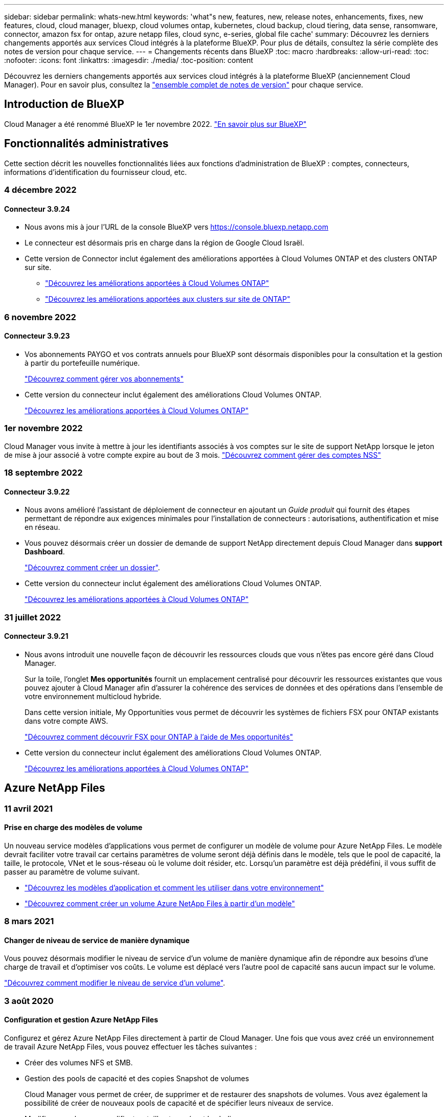 ---
sidebar: sidebar 
permalink: whats-new.html 
keywords: 'what"s new, features, new, release notes, enhancements, fixes, new features, cloud, cloud manager, bluexp, cloud volumes ontap, kubernetes, cloud backup, cloud tiering, data sense, ransomware, connector, amazon fsx for ontap, azure netapp files, cloud sync, e-series, global file cache' 
summary: Découvrez les derniers changements apportés aux services Cloud intégrés à la plateforme BlueXP. Pour plus de détails, consultez la série complète des notes de version pour chaque service. 
---
= Changements récents dans BlueXP
:toc: macro
:hardbreaks:
:allow-uri-read: 
:toc: 
:nofooter: 
:icons: font
:linkattrs: 
:imagesdir: ./media/
:toc-position: content


[role="lead"]
Découvrez les derniers changements apportés aux services cloud intégrés à la plateforme BlueXP (anciennement Cloud Manager). Pour en savoir plus, consultez la link:release-notes-index.html["ensemble complet de notes de version"] pour chaque service.



== Introduction de BlueXP

Cloud Manager a été renommé BlueXP le 1er novembre 2022. https://docs.netapp.com/us-en/cloud-manager-family/concept-overview.html["En savoir plus sur BlueXP"^]



== Fonctionnalités administratives

Cette section décrit les nouvelles fonctionnalités liées aux fonctions d'administration de BlueXP : comptes, connecteurs, informations d'identification du fournisseur cloud, etc.



=== 4 décembre 2022



==== Connecteur 3.9.24

* Nous avons mis à jour l'URL de la console BlueXP vers https://console.bluexp.netapp.com[]
* Le connecteur est désormais pris en charge dans la région de Google Cloud Israël.
* Cette version de Connector inclut également des améliorations apportées à Cloud Volumes ONTAP et des clusters ONTAP sur site.
+
** https://docs.netapp.com/us-en/cloud-manager-cloud-volumes-ontap/whats-new.html#4-december-2022["Découvrez les améliorations apportées à Cloud Volumes ONTAP"^]
** https://docs.netapp.com/us-en/cloud-manager-ontap-onprem/whats-new.html#4-december-2022["Découvrez les améliorations apportées aux clusters sur site de ONTAP"^]






=== 6 novembre 2022



==== Connecteur 3.9.23

* Vos abonnements PAYGO et vos contrats annuels pour BlueXP sont désormais disponibles pour la consultation et la gestion à partir du portefeuille numérique.
+
https://docs.netapp.com/us-en/cloud-manager-setup-admin/task-manage-subscriptions.html["Découvrez comment gérer vos abonnements"^]

* Cette version du connecteur inclut également des améliorations Cloud Volumes ONTAP.
+
https://docs.netapp.com/us-en/cloud-manager-cloud-volumes-ontap/whats-new.html#6-november-2022["Découvrez les améliorations apportées à Cloud Volumes ONTAP"^]





=== 1er novembre 2022

Cloud Manager vous invite à mettre à jour les identifiants associés à vos comptes sur le site de support NetApp lorsque le jeton de mise à jour associé à votre compte expire au bout de 3 mois. https://docs.netapp.com/us-en/cloud-manager-setup-admin/task-adding-nss-accounts.html#update-nss-credentials["Découvrez comment gérer des comptes NSS"^]



=== 18 septembre 2022



==== Connecteur 3.9.22

* Nous avons amélioré l'assistant de déploiement de connecteur en ajoutant un _Guide produit_ qui fournit des étapes permettant de répondre aux exigences minimales pour l'installation de connecteurs : autorisations, authentification et mise en réseau.
* Vous pouvez désormais créer un dossier de demande de support NetApp directement depuis Cloud Manager dans *support Dashboard*.
+
https://docs.netapp.com/us-en/cloud-manager-cloud-volumes-ontap/task-get-help.html#netapp-support["Découvrez comment créer un dossier"].

* Cette version du connecteur inclut également des améliorations Cloud Volumes ONTAP.
+
https://docs.netapp.com/us-en/cloud-manager-cloud-volumes-ontap/whats-new.html#18-september-2022["Découvrez les améliorations apportées à Cloud Volumes ONTAP"^]





=== 31 juillet 2022



==== Connecteur 3.9.21

* Nous avons introduit une nouvelle façon de découvrir les ressources clouds que vous n'êtes pas encore géré dans Cloud Manager.
+
Sur la toile, l'onglet *Mes opportunités* fournit un emplacement centralisé pour découvrir les ressources existantes que vous pouvez ajouter à Cloud Manager afin d'assurer la cohérence des services de données et des opérations dans l'ensemble de votre environnement multicloud hybride.

+
Dans cette version initiale, My Opportunities vous permet de découvrir les systèmes de fichiers FSX pour ONTAP existants dans votre compte AWS.

+
https://docs.netapp.com/us-en/cloud-manager-fsx-ontap/use/task-creating-fsx-working-environment.html#discover-using-my-opportunities["Découvrez comment découvrir FSX pour ONTAP à l'aide de Mes opportunités"^]

* Cette version du connecteur inclut également des améliorations Cloud Volumes ONTAP.
+
https://docs.netapp.com/us-en/cloud-manager-cloud-volumes-ontap/whats-new.html#31-july-2022["Découvrez les améliorations apportées à Cloud Volumes ONTAP"^]





== Azure NetApp Files



=== 11 avril 2021



==== Prise en charge des modèles de volume

Un nouveau service modèles d'applications vous permet de configurer un modèle de volume pour Azure NetApp Files. Le modèle devrait faciliter votre travail car certains paramètres de volume seront déjà définis dans le modèle, tels que le pool de capacité, la taille, le protocole, VNet et le sous-réseau où le volume doit résider, etc. Lorsqu'un paramètre est déjà prédéfini, il vous suffit de passer au paramètre de volume suivant.

* https://docs.netapp.com/us-en/cloud-manager-app-template/concept-resource-templates.html["Découvrez les modèles d'application et comment les utiliser dans votre environnement"^]
* https://docs.netapp.com/us-en/cloud-manager-azure-netapp-files/task-create-volumes.html["Découvrez comment créer un volume Azure NetApp Files à partir d'un modèle"]




=== 8 mars 2021



==== Changer de niveau de service de manière dynamique

Vous pouvez désormais modifier le niveau de service d'un volume de manière dynamique afin de répondre aux besoins d'une charge de travail et d'optimiser vos coûts. Le volume est déplacé vers l'autre pool de capacité sans aucun impact sur le volume.

https://docs.netapp.com/us-en/cloud-manager-azure-netapp-files/task-manage-volumes.html#change-the-volumes-service-level["Découvrez comment modifier le niveau de service d'un volume"].



=== 3 août 2020



==== Configuration et gestion Azure NetApp Files

Configurez et gérez Azure NetApp Files directement à partir de Cloud Manager. Une fois que vous avez créé un environnement de travail Azure NetApp Files, vous pouvez effectuer les tâches suivantes :

* Créer des volumes NFS et SMB.
* Gestion des pools de capacité et des copies Snapshot de volumes
+
Cloud Manager vous permet de créer, de supprimer et de restaurer des snapshots de volumes. Vous avez également la possibilité de créer de nouveaux pools de capacité et de spécifier leurs niveaux de service.

* Modifiez un volume en modifiant sa taille et en gérant les balises.


La possibilité de créer et de gérer Azure NetApp Files directement à partir de Cloud Manager remplace la fonctionnalité précédente de migration de données.



== Amazon FSX pour ONTAP



=== 18 septembre 2022

C'est possible maintenant link:https://docs.netapp.com/us-en/cloud-manager-fsx-ontap/use/task-manage-working-environment.html#change-storage-capacity-and-IOPS["Modifiez la capacité de stockage et les IOPS"] À tout moment après avoir créé l'environnement de travail FSX pour ONTAP.



=== 31 juillet 2022

* Si vous avez fourni vos identifiants AWS à Cloud Manager, la nouvelle fonctionnalité *Mes opportunités* peut détecter et suggérer FSX pour les systèmes de fichiers ONTAP à ajouter et à gérer via Cloud Manager. Vous pouvez également consulter les services de données disponibles via l'onglet *Mes opportunités*.
+
link:https://docs.netapp.com/us-en/cloud-manager-fsx-ontap/use/task-creating-fsx-working-environment.html#discover-an-existing-fsx-for-ontap-file-system["Découvrez FSX pour ONTAP à l'aide de Mes opportunités"]

* C'est possible maintenant link:https://docs.netapp.com/us-en/cloud-manager-fsx-ontap/use/task-manage-working-environment.html#change-throughput-capacity["modification de la capacité de débit"] À tout moment après avoir créé l'environnement de travail FSX pour ONTAP.
* C'est possible maintenant link:https://docs.netapp.com/us-en/cloud-manager-fsx-ontap/use/task-manage-fsx-volumes.html#replicate-and-sync-data["réplication et synchronisation des données"] Vers les systèmes sur site et autres systèmes FSX pour ONTAP utilisant FSX pour ONTAP comme source.
* C'est possible maintenant link:https://docs.netapp.com/us-en/cloud-manager-fsx-ontap/use/task-add-fsx-volumes.html#creating-volumes["Créer des volumes iSCSI dans FSX pour ONTAP à l'aide de Cloud Manager"].




=== 3 juillet 2022

* Vous pouvez désormais sélectionner un modèle de déploiement HA à une ou plusieurs zones de disponibilité.
+
link:https://docs.netapp.com/us-en/cloud-manager-fsx-ontap/use/task-creating-fsx-working-environment.html#create-an-amazon-fsx-for-ontap-working-environment["Créer un environnement de travail FSX pour ONTAP"]

* L'authentification de compte AWS GovCloud est désormais prise en charge dans Cloud Manager.
+
link:https://docs.netapp.com/us-en/cloud-manager-fsx-ontap/requirements/task-setting-up-permissions-fsx.html#set-up-the-iam-role["Configurer le rôle IAM"]





== Modèle d'application



=== 3 mars 2022



==== Vous pouvez désormais créer un modèle pour trouver des environnements de travail spécifiques

À l'aide de l'action « Rechercher les ressources existantes », vous pouvez identifier l'environnement de travail, puis utiliser d'autres actions de modèle, telles que la création d'un volume, pour effectuer facilement des actions sur les environnements de travail existants. https://docs.netapp.com/us-en/cloud-manager-app-template/task-define-templates.html#examples-of-finding-existing-resources-and-enabling-services-using-templates["Cliquez ici pour plus d'informations"].



==== Possibilité de créer un environnement de travail Cloud Volumes ONTAP HA dans AWS

La création d'un environnement de travail Cloud Volumes ONTAP dans AWS a été étendue pour inclure la création d'un système haute disponibilité en plus d'un système à un seul nœud. https://docs.netapp.com/us-en/cloud-manager-app-template/task-define-templates.html#create-a-template-for-a-cloud-volumes-ontap-working-environment["Découvrez comment créer un modèle pour un environnement de travail Cloud Volumes ONTAP"].



=== 9 février 2022



==== Vous pouvez à présent créer un modèle pour rechercher des volumes spécifiques existants, puis activer Cloud Backup

En utilisant la nouvelle action « trouver une ressource », vous pouvez identifier tous les volumes sur lesquels vous souhaitez activer Cloud Backup, puis exécuter l'action Cloud Backup pour activer la sauvegarde sur ces volumes.

Prise en charge actuelle pour les volumes sur les systèmes Cloud Volumes ONTAP et ONTAP sur site https://docs.netapp.com/us-en/cloud-manager-app-template/task-define-templates.html#find-existing-volumes-and-activate-cloud-backup["Cliquez ici pour plus d'informations"].



=== 31 octobre 2021



==== Vous pouvez désormais marquer vos relations de synchronisation afin de pouvoir les regrouper ou les catégoriser pour en faciliter l'accès

https://docs.netapp.com/us-en/cloud-manager-app-template/concept-tagging.html["En savoir plus sur le balisage des ressources"].



== La sauvegarde dans le cloud



=== 2 novembre 2022



==== Possibilité d'exporter d'anciennes copies Snapshot dans vos fichiers de sauvegarde de base

Si des copies Snapshot locales des volumes de votre environnement de travail correspondent aux étiquettes de votre planning de sauvegarde (par exemple, quotidienne, hebdomadaire, etc.), vous pouvez exporter ces snapshots historiques vers le stockage objet sous forme de fichiers de sauvegarde. Cela vous permet d'initialiser vos sauvegardes dans le cloud en déplaçant d'anciennes copies Snapshot vers la copie de sauvegarde de base.

Cette option est disponible lors de l'activation de Cloud Backup pour vos environnements de travail. Vous pouvez également modifier ce paramètre ultérieurement dans https://docs.netapp.com/us-en/cloud-manager-backup-restore/task-manage-backup-settings-ontap.html["Page Paramètres avancés"].



==== Cloud Backup peut désormais être utilisé pour l'archivage des volumes dont vous n'avez plus besoin sur le système source

Vous pouvez maintenant supprimer la relation de sauvegarde d'un volume. Vous disposez ainsi d'un mécanisme d'archivage pour arrêter la création de nouveaux fichiers de sauvegarde et supprimer le volume source, mais conserver tous les fichiers de sauvegarde existants. Cela vous permet de restaurer ultérieurement le volume à partir du fichier de sauvegarde, si nécessaire, tout en libérant de l'espace du système de stockage source. https://docs.netapp.com/us-en/cloud-manager-backup-restore/task-manage-backups-ontap.html#deleting-volume-backup-relationships["Découvrez comment"].



==== Le service de support a été ajouté pour recevoir les alertes Cloud Backup par e-mail et dans le centre de notification

Cloud Backup a été intégré au service BlueXP notification. Vous pouvez afficher les notifications Cloud Backup en cliquant sur la cloche de notification dans la barre de menus BlueXP. Vous pouvez également configurer BlueXP pour qu'il envoie des notifications par e-mail en tant qu'alertes de sorte que vous puissiez être informé de l'activité système importante, même lorsque vous n'êtes pas connecté au système. Cet e-mail peut être envoyé aux destinataires qui doivent connaître les activités de sauvegarde et de restauration. https://docs.netapp.com/us-en/cloud-manager-backup-restore/task-monitor-backup-jobs.html#use-the-job-monitor-to-view-backup-and-restore-job-status["Découvrez comment"].



==== La nouvelle page Paramètres avancés vous permet de modifier les paramètres de sauvegarde au niveau du cluster

Cette nouvelle page vous permet de modifier de nombreux paramètres de sauvegarde au niveau du cluster que vous avez définis lors de l'activation de Cloud Backup pour chaque système ONTAP. Vous pouvez également modifier certains paramètres appliqués comme paramètres de sauvegarde par défaut. L'ensemble des paramètres de sauvegarde que vous pouvez modifier comprend :

* Les clés de stockage qui donnent à votre système ONTAP l'autorisation d'accéder au stockage objet
* Bande passante réseau allouée pour télécharger les sauvegardes dans le stockage objet
* Paramètre de sauvegarde automatique (et règle) pour les volumes futurs
* Classe de stockage d'archivage (AWS uniquement)
* Indique si des copies Snapshot historiques sont incluses dans les fichiers de sauvegarde de base initiaux
* Si les snapshots « annuels » sont supprimés du système source
* L'IPspace ONTAP connecté au stockage objet (en cas de sélection incorrecte lors de l'activation)


https://docs.netapp.com/us-en/cloud-manager-backup-restore/task-manage-backup-settings-ontap.html["En savoir plus sur la gestion des paramètres de sauvegarde au niveau du cluster"].



==== Vous pouvez désormais restaurer des fichiers de sauvegarde à l'aide de la fonction de recherche et de restauration lors de l'utilisation d'un connecteur sur site

Dans la version précédente, la prise en charge a été ajoutée pour créer des fichiers de sauvegarde dans le cloud public lorsque le connecteur est déployé sur site. Dans cette version, le service de support a continué d'être utilisé pour restaurer des sauvegardes à partir d'Amazon S3 ou d'Azure Blob lorsque le connecteur est déployé sur site. La fonction de recherche et restauration prend également en charge la restauration des sauvegardes depuis les systèmes StorageGRID vers les systèmes ONTAP sur site.

À l'heure actuelle, le connecteur doit être déployé dans Google Cloud Platform lorsque vous utilisez les fonctions de recherche et de restauration pour restaurer des sauvegardes à partir de Google Cloud Storage.



==== La page surveillance des travaux a été mise à jour

Les mises à jour suivantes ont été effectuées sur le https://docs.netapp.com/us-en/cloud-manager-backup-restore/task-monitor-backup-jobs.html["Surveillance des travaux"]:

* Une colonne pour « charge de travail » est disponible. Vous pouvez donc filtrer la page pour afficher les travaux des services de sauvegarde suivants : volumes, applications, machines virtuelles et Kubernetes.
* Vous pouvez ajouter de nouvelles colonnes pour « Nom d'utilisateur » et « Type de travail » si vous souhaitez afficher ces détails pour une tâche de sauvegarde spécifique.
* La page Détails du travail affiche tous les sous-travaux en cours d'exécution pour terminer le travail principal.
* La page est automatiquement réactualisée toutes les 15 minutes pour que vous puissiez toujours voir les derniers résultats d'état des travaux. Et vous pouvez cliquer sur le bouton *Actualiser* pour mettre la page à jour immédiatement.




==== Améliorations de la sauvegarde entre plusieurs comptes AWS

Si vous souhaitez utiliser un autre compte AWS pour vos sauvegardes Cloud Volumes ONTAP que celui que vous utilisez pour les volumes source, vous devez ajouter les identifiants de compte AWS de destination dans BlueXP. Vous devez également ajouter les autorisations « s3:PutBuckePolicy » et « s3:PutketOwnershipControls » au rôle qui fournit BlueXP avec les autorisations. Auparavant, il fallait configurer de nombreux paramètres sur la console AWS. Plus besoin de le faire.



=== 28 septembre 2022



==== Améliorations de Cloud Backup pour les applications

* Prise en charge de Google Cloud Platform (GCP) et de StorageGRID pour sauvegarder des copies Snapshot cohérentes au niveau des applications
* Création de règles personnalisées
* Prend en charge le stockage d'archivage
* Sauvegarde des applications SAP HANA
* Sauvegardez les applications Oracle et SQL qui se trouvent sur l'environnement VMware
* Sauvegarder les applications à partir d'un système de stockage secondaire sur site
* Désactiver les sauvegardes
* Annuler l'enregistrement du serveur SnapCenter




==== Améliorations de Cloud Backup pour les machines virtuelles

* Prend en charge StorageGRID pour sauvegarder un ou plusieurs datastores
* Création de règles personnalisées




=== 19 septembre 2022



==== Vous pouvez configurer le verrouillage des données et les attaques par ransomware pour les fichiers de sauvegarde dans les systèmes StorageGRID

La dernière version a introduit _DataLock et ransomware protection_ pour les sauvegardes stockées dans des compartiments Amazon S3. Cette version étend la prise en charge des fichiers de sauvegarde stockés dans les systèmes StorageGRID. Si votre cluster utilise ONTAP 9.11.1 ou version ultérieure et que votre système StorageGRID exécute la version 11.6.0.3 ou ultérieure, cette nouvelle option de règles de sauvegarde est disponible. https://docs.netapp.com/us-en/cloud-manager-backup-restore/concept-cloud-backup-policies.html#datalock-and-ransomware-protection["Découvrez comment protéger vos sauvegardes avec DataLock et des attaques par ransomware"^].

Notez que vous devrez exécuter un connecteur avec la version 3.9.22 ou une version ultérieure du logiciel. Le connecteur doit être installé dans vos locaux et peut être installé sur un site avec ou sans accès à Internet.



==== La restauration au niveau des dossiers est désormais disponible à partir de vos fichiers de sauvegarde

Vous pouvez maintenant restaurer un dossier à partir d'un fichier de sauvegarde si vous avez besoin d'accéder à tous les fichiers de ce dossier (répertoire ou partage). La restauration d'un dossier est bien plus efficace que la restauration d'un volume entier. Cette fonctionnalité est disponible pour les opérations de restauration à l'aide de la méthode Parcourir et restaurer et de la méthode Rechercher et restaurer lors de l'utilisation de ONTAP 9.11.1 ou version ultérieure. Pour le moment, vous ne pouvez sélectionner et restaurer qu'un seul dossier, et seuls les fichiers de ce dossier sont restaurés - aucun sous-dossier, ni fichier dans des sous-dossiers, n'est restauré.



==== La restauration au niveau des fichiers est désormais disponible à partir des sauvegardes qui ont été transférées vers le stockage d'archivage

Auparavant, il était possible de restaurer uniquement les volumes à partir des fichiers de sauvegarde déplacés vers un stockage d'archivage (AWS et Azure uniquement). Vous pouvez désormais restaurer des fichiers individuels à partir de ces fichiers de sauvegarde archivés. Cette fonctionnalité est disponible pour les opérations de restauration à l'aide de la méthode Parcourir et restaurer et de la méthode Rechercher et restaurer lors de l'utilisation de ONTAP 9.11.1 ou version ultérieure.



==== La restauration au niveau des fichiers offre désormais la possibilité d'écraser le fichier source d'origine

Par le passé, un fichier restauré sur le volume d'origine a toujours été restauré en tant que nouveau fichier avec le préfixe « Restore_<nom_fichier> ». Vous pouvez maintenant choisir d'écraser le fichier source d'origine lors de la restauration du fichier à l'emplacement d'origine du volume. Cette fonctionnalité est disponible pour les opérations de restauration à l'aide de la méthode Browse & Restore et de la méthode Search & Restore.



==== Effectuez un glisser-déposer pour activer la sauvegarde dans le cloud sur les systèmes StorageGRID

Si le https://docs.netapp.com/us-en/cloud-manager-storagegrid/task-discover-storagegrid.html["StorageGRID"^] Destination de vos sauvegardes existe en tant qu'environnement de travail sur la toile. Vous pouvez faire glisser votre environnement de travail ONTAP sur site vers la destination pour lancer l'assistant de configuration de Cloud Backup.



=== 18 août 2022



==== Des fonctionnalités de prise en charge ont été ajoutées pour protéger les données d'applications cloud natives

Cloud Backup pour applications est un service SaaS qui fournit des fonctionnalités de protection des données pour les applications exécutées sur NetApp Cloud Storage. Cloud Backup pour les applications activées dans BlueXP offre des sauvegardes et des restaurations efficaces et cohérentes avec les applications, basées sur des règles, de bases de données Oracle résidant sur Amazon FSX pour NetApp ONTAP.https://docs.netapp.com/us-en/cloud-manager-backup-restore/concept-protect-cloud-app-data-to-cloud.html["En savoir plus >>"^].



==== La fonction de recherche et de restauration est désormais prise en charge avec les fichiers de sauvegarde dans Azure Blob

La méthode de recherche et de restauration des volumes et des fichiers est désormais disponible pour les utilisateurs qui stockent leurs fichiers de sauvegarde dans le stockage Azure Blob. https://docs.netapp.com/us-en/cloud-manager-backup-restore/task-restore-backups-ontap.html#prerequisites-2["Découvrez comment restaurer vos volumes et fichiers à l'aide de Search  Restore"^].

Notez que des autorisations supplémentaires sont nécessaires dans le rôle connecteur pour utiliser cette fonctionnalité. Un connecteur déployé avec la version 3.9.21 du logiciel (août 2022) inclut ces autorisations. Vous devrez ajouter manuellement les autorisations si vous avez déployé le connecteur à l'aide d'une version antérieure. https://docs.netapp.com/us-en/cloud-manager-backup-restore/task-backup-onprem-to-azure.html#verify-or-add-permissions-to-the-connector["Voir comment ajouter ces autorisations, si nécessaire"^].



==== Nous avons ajouté la possibilité de protéger vos fichiers de sauvegarde contre les suppressions et les attaques par ransomware

Cloud Backup dispose désormais de la prise en charge du verrouillage des objets pour les sauvegardes sécurisées par ransomware. Si votre cluster utilise ONTAP 9.11.1 ou version ultérieure et que votre destination de sauvegarde est Amazon S3, une nouvelle option de stratégie de sauvegarde appelée _DataLock et protection contre les attaques par ransomware_ est maintenant disponible. DataLock protège vos fichiers de sauvegarde contre la modification ou la suppression, et la protection contre les ransomwares analyse vos fichiers de sauvegarde pour rechercher des signes d'attaque par ransomware sur vos fichiers de sauvegarde. https://docs.netapp.com/us-en/cloud-manager-backup-restore/concept-cloud-backup-policies.html#datalock-and-ransomware-protection["Découvrez comment protéger vos sauvegardes avec DataLock et des attaques par ransomware"^].

Notez que des autorisations supplémentaires sont nécessaires dans le rôle connecteur pour utiliser cette fonctionnalité. Un connecteur déployé à l'aide du logiciel version 3.9.21 inclut ces autorisations. Vous devrez ajouter manuellement les autorisations si vous avez déployé le connecteur à l'aide d'une version antérieure. https://docs.netapp.com/us-en/cloud-manager-backup-restore/task-backup-onprem-to-aws.html#set-up-s3-permissions["Voir comment ajouter ces autorisations, si nécessaire"^].



==== Cloud Backup prend désormais en charge les règles créées à l'aide d'étiquettes SnapMirror personnalisées

Auparavant, Cloud Backup prenait uniquement en charge les étiquettes SnapMirror prédéfinies : toutes les heures, tous les jours, toutes les semaines, toutes les heures et tous les ans. Désormais, Cloud Backup peut détecter les règles SnapMirror qui comportent des étiquettes SnapMirror personnalisées que vous avez créées à l'aide de System Manager ou de l'interface de ligne de commande. Ces nouvelles étiquettes sont accessibles dans l'interface utilisateur de Cloud Backup, ce qui vous permet de sauvegarder des volumes avec le label SnapMirror de votre choix dans le cloud.



==== Autres améliorations de la politique de sauvegarde pour les systèmes ONTAP

Certaines pages de stratégie de sauvegarde ont été redessinées afin de faciliter l'affichage de toutes les règles de sauvegarde disponibles pour les volumes de chaque cluster ONTAP. Vous pouvez ainsi consulter les détails des règles disponibles de façon à appliquer les meilleures règles à vos volumes.



==== Effectuez un glisser-déposer pour activer Cloud Backup sur Azure Blob et Google Cloud Storage

Si le https://docs.netapp.com/us-en/cloud-manager-setup-admin/task-viewing-azure-blob.html["Blob d'Azure"^] ou https://docs.netapp.com/us-en/cloud-manager-setup-admin/task-viewing-gcp-storage.html["Google Cloud Storage"^] La destination de vos sauvegardes existe en tant qu'environnement de travail sur la toile. Vous pouvez faire glisser votre environnement de travail ONTAP ou Cloud Volumes ONTAP sur site (installé dans Azure ou GCP) vers la destination pour lancer l'assistant de configuration de la sauvegarde.

Cette fonctionnalité existe déjà pour les compartiments Amazon S3.



== Sens des données cloud



=== 13 novembre 2022 (version 1.17)



==== Prise en charge de la numérisation des comptes SharePoint sur site

Il est désormais possible d'analyser les comptes SharePoint Online et les comptes SharePoint sur site (SharePoint Server). Si vous devez installer SharePoint sur vos propres serveurs ou sur des sites sans accès à Internet, vous pouvez maintenant avoir Data Sense scan les fichiers utilisateur dans ces comptes. https://docs.netapp.com/us-en/cloud-manager-data-sense/task-scanning-sharepoint.html#adding-a-sharepoint-on-premise-account["En savoir plus >>"^].



==== Possibilité de réanalyser plusieurs répertoires (dossiers ou partages)

Vous pouvez désormais analyser plusieurs répertoires (dossiers ou partages) immédiatement afin que les modifications soient répercutées dans le système. Cela vous permet de hiérarchiser la réanalyse de certaines données avant d'autres données. https://docs.netapp.com/us-en/cloud-manager-data-sense/task-managing-repo-scanning.html#rescanning-data-for-an-existing-repository["Voir la procédure de nouvelle analyse d'un répertoire"^].



==== Possibilité d'ajouter des nœuds de numérisation supplémentaires sur site pour analyser des sources de données spécifiques

Si vous avez installé Data SENSE sur site et que vous avez besoin d'une puissance de traitement plus élevée pour analyser certaines sources de données, vous pouvez ajouter d'autres nœuds de « scanner » et les affecter pour analyser ces sources de données. Vous pouvez ajouter les nœuds du scanner immédiatement après avoir installé le nœud du gestionnaire, ou vous pouvez ajouter un nœud du scanner ultérieurement.

Si nécessaire, les nœuds du scanner peuvent être installés sur des systèmes hôtes qui sont physiquement plus proches des sources de données que vous scannez. Plus le nœud du scanner est proche des données, mieux c'est, car il réduit la latence du réseau autant que possible lors de l'acquisition des données. https://docs.netapp.com/us-en/cloud-manager-data-sense/task-deploy-compliance-onprem.html#add-scanner-nodes-to-an-existing-deployment["Découvrez comment installer des nœuds de scanner pour analyser d'autres sources de données"^].



==== Les installateurs sur site effectuent désormais une pré-vérification avant de commencer l'installation

Lors de l'installation de Data Sense sur un système Linux, le programme d'installation vérifie si le système répond à toutes les exigences nécessaires (CPU, RAM, capacité, réseau, etc.) avant de démarrer l'installation. Cela permet de détecter les problèmes *avant*, vous passez du temps sur l'installation.



=== 6 septembre 2022 (version 1.16)



==== Possibilité de réanalyser immédiatement un référentiel pour refléter les modifications apportées aux fichiers

Si vous devez relancer une nouvelle analyse d'un référentiel particulier immédiatement afin que les modifications soient répercutées dans le système, vous pouvez sélectionner le référentiel et le relancer. Cela vous permet de hiérarchiser la réanalyse de certaines données avant d'autres données. https://docs.netapp.com/us-en/cloud-manager-data-sense/task-managing-repo-scanning.html#rescanning-data-for-an-existing-repository["Voir la procédure de nouvelle analyse d'un répertoire"^].



==== Nouveau filtre pour l'état de l'acquisition de détection de données dans la page recherche de données

Le filtre "Etat de l'analyse" vous permet de répertorier les fichiers qui se trouvent dans une étape spécifique de l'analyse de détection de données. Vous pouvez sélectionner une option pour afficher la liste des fichiers qui sont *en attente première numérisation*, *terminé* en cours de numérisation, *en attente de numérisation* ou dont *échoué* doit être scanné.

https://docs.netapp.com/us-en/cloud-manager-data-sense/task-controlling-private-data.html#filtering-data-in-the-data-investigation-page["Voir la liste de tous les filtres que vous pouvez utiliser pour examiner vos données"^].



==== Les sujets de données sont désormais considérés comme faisant partie des « données personnelles » trouvées dans les acquisitions

Data Sense reconnaît maintenant les sujets de données dans le cadre des résultats personnels qui apparaissent dans le tableau de bord de conformité. En outre, lorsque vous effectuez une recherche dans la page Investigation, vous pouvez sélectionner « sujets de données » sous « données personnelles » pour afficher uniquement les fichiers contenant des données.



==== Les fichiers de navigation de détection de données sont désormais considérés comme faisant partie des « catégories » trouvées dans les scans

Data Sense reconnaît maintenant des fichiers de navigation dans les catégories qui apparaissent dans le Tableau de bord de conformité. Il s'agit de fichiers que Data Sense crée lors du déplacement des fichiers de l'emplacement source vers un partage NFS. https://docs.netapp.com/us-en/cloud-manager-data-sense/task-managing-highlights.html#moving-source-files-to-an-nfs-share["Découvrez comment créer des fichiers de navigation"^].

De plus, lorsque vous effectuez une recherche dans la page Investigation, vous pouvez sélectionner « fil d'Ariane de détection des données » sous « Catégorie » pour afficher uniquement les fichiers de navigation de détection des données.



=== 7 août 2022 (version 1.15)



==== Cinq nouveaux types de données personnelles de la Nouvelle-Zélande sont identifiés par Data Sense

Data Sense peut identifier et catégoriser les fichiers contenant les types de données suivants :

* Numéro de compte bancaire de la Nouvelle-Zélande
* Numéro de permis de conduire de la Nouvelle-Zélande
* Numéro IRD de Nouvelle-Zélande (ID taxe)
* Numéro NHI (National Health Index) de la Nouvelle-Zélande 
* Numéro de passeport de la Nouvelle-Zélande


link:reference-private-data-categories.html#types-of-personal-data["Consultez tous les types de données personnelles que Data Sense peut identifier dans vos données"].



==== Possibilité d'ajouter un fichier de navigation pour indiquer pourquoi un fichier a été déplacé

Lorsque vous utilisez la fonction détection de données pour déplacer les fichiers source vers un partage NFS, vous pouvez maintenant laisser un fichier de navigation à l'emplacement du fichier déplacé. Un fichier de navigation permet à vos utilisateurs de comprendre pourquoi un fichier a été déplacé de son emplacement d'origine. Pour chaque fichier déplacé, le système crée un fichier de navigation à l'emplacement source nommé `<filename>-breadcrumb-<date>.txt` pour afficher l'emplacement où le fichier a été déplacé et l'utilisateur qui a déplacé le fichier. https://docs.netapp.com/us-en/cloud-manager-data-sense/task-managing-highlights.html#moving-source-files-to-an-nfs-share["En savoir plus >>"^].



==== Les données personnelles et les données personnelles sensibles contenues dans vos répertoires sont affichées dans les résultats de l'enquête

La page Data Investigation affiche maintenant les résultats des données personnelles et des données personnelles sensibles trouvées dans vos répertoires (dossiers et partages). https://docs.netapp.com/us-en/cloud-manager-data-sense/task-controlling-private-data.html#viewing-files-that-contain-personal-data["Voir un exemple ici"^].



==== Afficher l'état du nombre de volumes, de compartiments, etc. Classés

Lorsque vous visualisez les différents référentiels, Data Sense est analyse (volumes, compartiments, etc.), vous pouvez maintenant voir combien d'entre eux ont été « mappés » et combien d'entre eux ont été « classés ». Le classement est plus long lorsque l'identification complète de l'IA est effectuée sur toutes les données. https://docs.netapp.com/us-en/cloud-manager-data-sense/task-managing-repo-scanning.html#viewing-the-scan-status-for-your-repositories["Voir comment afficher ces informations"^].



==== Vous pouvez maintenant ajouter des modèles personnalisés que Data Sense identifie dans vos données

Il existe deux façons d'ajouter des « données personnelles » personnalisées que Data Sense identifiera dans les analyses futures. Vous disposez ainsi d'une vision globale de l'emplacement des données potentiellement sensibles dans les fichiers de votre entreprise.

* Vous pouvez ajouter des mots-clés personnalisés à partir d'un fichier texte.
* Vous pouvez ajouter un motif personnel à l'aide d'une expression régulière (regex).


Ces mots-clés et modèles sont ajoutés aux modèles prédéfinis existants que Data Sense utilise déjà et les résultats seront visibles sous la section modèles personnels. https://docs.netapp.com/us-en/cloud-manager-data-sense/task-managing-data-fusion.html["En savoir plus >>"^].



== Cloud Sync



=== 30 octobre 2022



==== Synchronisation continue de Microsoft Azure

Le paramètre Continuous Sync est désormais pris en charge depuis un compartiment de stockage Azure source vers un stockage cloud via un courtier de données Azure.

Après la synchronisation initiale des données, Cloud Sync écoute les modifications apportées au compartiment de stockage Azure source et synchronise en continu les modifications apportées à la cible lorsqu'elles se produisent. Ce paramètre est disponible lors de la synchronisation à partir d'un compartiment de stockage Azure vers le stockage Azure Blob, CIFS, Google Cloud Storage, IBM Cloud Object Storage, NFS et StorageGRID.

Le courtier de données Azure a besoin d'un rôle personnalisé et des autorisations suivantes pour utiliser ce paramètre :

[source, json]
----
'Microsoft.Storage/storageAccounts/read',
'Microsoft.EventGrid/systemTopics/eventSubscriptions/write',
'Microsoft.EventGrid/systemTopics/eventSubscriptions/read',
'Microsoft.EventGrid/systemTopics/eventSubscriptions/delete',
'Microsoft.EventGrid/systemTopics/eventSubscriptions/getFullUrl/action',
'Microsoft.EventGrid/systemTopics/eventSubscriptions/getDeliveryAttributes/action',
'Microsoft.EventGrid/systemTopics/read',
'Microsoft.EventGrid/systemTopics/write',
'Microsoft.EventGrid/systemTopics/delete',
'Microsoft.EventGrid/eventSubscriptions/write',
'Microsoft.Storage/storageAccounts/write'
----
https://docs.netapp.com/us-en/cloud-manager-sync/task-creating-relationships.html#settings["En savoir plus sur le paramètre de synchronisation continue"].



=== 4 septembre 2022



==== Assistance Google Drive supplémentaire

* Cloud Sync prend désormais en charge des relations de synchronisation supplémentaires pour Google Drive :
+
** Google Drive vers les serveurs NFS
** Google Drive vers les serveurs SMB


* Vous pouvez également générer des rapports pour les relations de synchronisation incluant Google Drive.
+
https://docs.netapp.com/us-en/cloud-manager-sync/task-managing-reports.html["En savoir plus sur les rapports"].





==== Amélioration de la synchronisation continue

Vous pouvez maintenant activer le paramètre de synchronisation continue sur les types de relations de synchronisation suivants :

* Un compartiment S3 vers un serveur NFS
* Google Cloud Storage sur un serveur NFS


https://docs.netapp.com/us-en/cloud-manager-sync/task-creating-relationships.html#settings["En savoir plus sur le paramètre de synchronisation continue"].



==== Notifications par e-mail

Vous pouvez désormais recevoir des notifications Cloud Sync par e-mail.

Pour recevoir les notifications par e-mail, vous devez activer le paramètre *Notifications* sur la relation de synchronisation, puis configurer les paramètres alertes et notification dans BlueXP.

https://docs.netapp.com/us-en/cloud-manager-sync/task-managing-relationships.html#setting-up-notifications["Apprenez à configurer les notifications"].



=== 31 juillet 2022



==== Google Drive

Vous pouvez désormais synchroniser les données d'un serveur NFS ou SMB vers Google Drive. « Mon lecteur » et « lecteurs partagés » sont pris en charge en tant que cibles.

Avant de créer une relation de synchronisation incluant Google Drive, vous devez configurer un compte de service disposant des autorisations requises et d'une clé privée. https://docs.netapp.com/us-en/cloud-manager-sync/reference-requirements.html#google-drive["En savoir plus sur les exigences de Google Drive"].

https://docs.netapp.com/us-en/cloud-manager-sync/reference-supported-relationships.html["Affichez la liste des relations de synchronisation prises en charge"].



==== Prise en charge supplémentaire d'Azure Data Lake

Cloud Sync prend désormais en charge des relations de synchronisation supplémentaires pour Azure Data Lake Storage Gen2 :

* Amazon S3 vers Azure Data Lake Storage Gen2
* Stockage objet cloud IBM sur Azure Data Lake Storage Gen2
* De StorageGRID à Azure Data Lake Storage Gen2


https://docs.netapp.com/us-en/cloud-manager-sync/reference-supported-relationships.html["Affichez la liste des relations de synchronisation prises en charge"].



==== Nouvelles façons de configurer les relations de synchronisation

Nous avons ajouté des moyens supplémentaires pour configurer les relations de synchronisation directement à partir de BlueXP Canvas.



===== Glisser-déposer

Vous pouvez maintenant configurer une relation de synchronisation à partir du Canvas en faisant glisser et en déposant un environnement de travail sur un autre.

image:https://raw.githubusercontent.com/NetAppDocs/cloud-manager-sync/main/media/screenshot-enable-drag-and-drop.png["Capture d'écran qui montre le Centre de notification dans BlueXP."]



===== Configuration du panneau droit

Vous pouvez maintenant configurer une relation de synchronisation pour le stockage Azure Blob ou pour Google Cloud Storage en sélectionnant l'environnement de travail dans Canvas, puis en sélectionnant l'option de synchronisation dans le panneau de droite.

image:https://raw.githubusercontent.com/NetAppDocs/cloud-manager-sync/main/media/screenshot-enable-panel.png["Capture d'écran qui montre le Centre de notification dans BlueXP."]



=== 3 juillet 2022



==== Prise en charge d'Azure Data Lake Storage Gen2

Vous pouvez désormais synchroniser les données d'un serveur NFS ou SMB vers Azure Data Lake Storage Gen2.

Lors de la création d'une relation de synchronisation incluant Azure Data Lake, vous devez fournir à Cloud Sync la chaîne de connexion du compte de stockage. Il doit s'agir d'une chaîne de connexion standard et non d'une signature d'accès partagée (SAS).

https://docs.netapp.com/us-en/cloud-manager-sync/reference-supported-relationships.html["Affichez la liste des relations de synchronisation prises en charge"].



==== Synchronisation continue depuis Google Cloud Storage

Le paramètre Continuous Sync est désormais pris en charge à partir d'un compartiment Google Cloud Storage source vers une cible de stockage cloud.

Après la synchronisation initiale des données, Cloud Sync écoute les modifications apportées au compartiment Google Cloud Storage source et synchronise en continu les modifications apportées à la cible au fur et à mesure de leur apparition. Ce paramètre est disponible lors de la synchronisation à partir d'un compartiment Google Cloud Storage vers S3, Google Cloud Storage, Azure Blob Storage, StorageGRID ou IBM Storage.

Le compte de service associé à votre courtier de données nécessite les autorisations suivantes pour utiliser ce paramètre :

[source, json]
----
- pubsub.subscriptions.consume
- pubsub.subscriptions.create
- pubsub.subscriptions.delete
- pubsub.subscriptions.list
- pubsub.topics.attachSubscription
- pubsub.topics.create
- pubsub.topics.delete
- pubsub.topics.list
- pubsub.topics.setIamPolicy
- storage.buckets.update
----
https://docs.netapp.com/us-en/cloud-manager-sync/task-creating-relationships.html#settings["En savoir plus sur le paramètre de synchronisation continue"].



==== Prise en charge de la région Google Cloud

Le courtier en données Cloud Sync est désormais pris en charge dans les régions Google Cloud suivantes :

* Columbus (US-east5)
* Dallas (US-south1)
* Madrid (europe-Sud-Ouest 1)
* Milan (europe-Ouest 8)
* Paris (europe-Ouest 9)




==== Nouveau type de machine Google Cloud

Le type de machine par défaut pour le courtier en données dans Google Cloud est maintenant n2-standard-4.



== Tiering dans le cloud



=== 6 novembre 2022



==== Effectuez un glisser-déposer pour activer le Tiering cloud sur Azure Blob, Google Cloud Storage et StorageGRID

Si la destination de Tiering Azure Blob, Google Cloud Storage ou StorageGRID existe en tant qu'environnement de travail sur la toile, vous pouvez faire glisser votre environnement de travail ONTAP sur site vers la destination pour lancer l'assistant d'installation de Tiering.



=== 19 septembre 2022



==== L'assistant de Tiering vous permet de configurer AWS PrivateLink lors du Tiering sur le stockage S3

Dans les versions précédentes, il était très fastidieux de connecter votre cluster de façon sécurisée à un compartiment S3 via un terminal VPC. Vous pouvez maintenant suivre les étapes préalables à https://docs.netapp.com/us-en/cloud-manager-tiering/task-tiering-onprem-aws.html#configure-your-system-for-a-private-connection-using-a-vpc-endpoint-interface["Configurez votre système pour une connexion privée à l'aide d'une interface de terminal VPC"], Puis vous pouvez sélectionner PrivateLink pendant l'assistant de configuration de Tiering sur la page réseau.

https://docs.netapp.com/us-en/cloud-manager-tiering/task-tiering-onprem-aws.html["Examinez les exigences et les étapes du Tiering des données inactives vers Amazon S3"].



==== Effectuez un glisser-déposer pour activer NetApp Cloud Tiering sur Amazon S3

Si la destination de Tiering Amazon S3 existe en tant qu'environnement de travail sur la Canvas, vous pouvez faire glisser votre environnement de travail ONTAP sur site vers la destination pour lancer l'assistant de configuration de Tiering.



==== Choisissez le comportement de hiérarchisation lors de la suppression du magasin d'objets miroir dans une configuration MetroCluster

Lorsque vous supprimez le magasin d’objets miroir d’une configuration MetroCluster, vous êtes invité à indiquer si vous souhaitez également supprimer le magasin d’objets primaire. Vous pouvez choisir de conserver le magasin d'objets principal rattaché à l'agrégat, ou de le supprimer.



=== 3 août 2022



==== Capacité à configurer d'autres magasins d'objets pour d'autres agrégats de votre cluster

L'interface de NetApp Cloud Tiering a ajouté un nouveau jeu de pages pour la configuration du stockage objet. Vous pouvez ajouter de nouveaux magasins d'objets, connecter plusieurs magasins d'objets à un agrégat pour la mise en miroir FabricPool, échanger les magasins d'objets principal et miroir, supprimer les connexions au magasin d'objets avec des agrégats, et plus encore. https://docs.netapp.com/us-en/cloud-manager-tiering/task-managing-object-storage.html["En savoir plus sur la nouvelle fonctionnalité de stockage objet."]



==== Prise en charge des licences Cloud Tiering dans les configurations MetroCluster

Les licences Cloud Tiering peuvent désormais être partagées avec vos clusters dans les configurations MetroCluster. Vous n'avez plus besoin d'utiliser les licences FabricPool obsolètes dans ces scénarios. Les licences Cloud Tiering sont ainsi plus faciles à utiliser sur un plus grand nombre de clusters. https://docs.netapp.com/us-en/cloud-manager-tiering/task-licensing-cloud-tiering.html#apply-cloud-tiering-licenses-to-clusters-in-special-configurations["Découvrez comment licences et configurer ces types de clusters."]



== Cloud Volumes ONTAP



=== 4 décembre 2022

Les modifications suivantes ont été introduites avec la version 3.9.24 du connecteur.



==== WORM + sauvegarde dans le cloud désormais disponible lors de la création de Cloud Volumes ONTAP

La possibilité d'activer les fonctionnalités WORM (Write Once, Read Many) et Cloud Backup est désormais disponible lors du processus de création de Cloud Volumes ONTAP.



==== La région Israël est désormais prise en charge dans Google Cloud

La région Israël est désormais prise en charge dans Google Cloud pour Cloud Volumes ONTAP et le connecteur pour Cloud Volumes ONTAP 9.11.1 P3 ou version ultérieure.



=== 6 novembre 2022

Les modifications suivantes ont été introduites avec la version 3.9.23 du connecteur.



==== Déplacement de groupes de ressources dans Azure

Vous pouvez maintenant déplacer un environnement de travail d'un groupe de ressources vers un autre groupe de ressources dans Azure dans le même abonnement Azure.

Pour plus d'informations, voir link:https://docs.netapp.com/us-en/cloud-manager-cloud-volumes-ontap/task-moving-resource-groups-azure.html["Déplacement de groupes de ressources"].



==== Certification NDMP-copie

NDMP-copy est désormais certifié pour Cloud Volume ONTAP.

Pour plus d'informations sur la configuration et l'utilisation de NDMP, reportez-vous à la section https://docs.netapp.com/us-en/ontap/ndmp/index.html["Présentation de la configuration NDMP"].



==== Prise en charge du chiffrement de disque géré pour Azure

Une nouvelle autorisation Azure a été ajoutée qui vous permet maintenant de chiffrer tous les disques gérés lors de leur création.

Pour plus d'informations sur cette nouvelle fonctionnalité, voir https://docs.netapp.com/us-en/cloud-manager-cloud-volumes-ontap/task-set-up-azure-encryption.html["Configuration de Cloud Volumes ONTAP pour utiliser une clé gérée par le client dans Azure"].



=== 18 septembre 2022

Les modifications suivantes ont été introduites avec la version 3.9.22 du connecteur.



==== Améliorations du portefeuille numérique

* Le porte-monnaie numérique présente maintenant un résumé du package de licences d'E/S optimisées et de la capacité WORM provisionnée pour les systèmes Cloud Volumes ONTAP de votre compte.
+
Ces informations vous permettront de mieux comprendre la facturation et l'achat de capacité supplémentaire.

+
https://docs.netapp.com/us-en/cloud-manager-cloud-volumes-ontap/task-manage-capacity-licenses.html["Découvrez comment afficher la capacité consommée dans votre compte"].

* Vous pouvez désormais passer d'une méthode de charge à la méthode de charge optimisée.
+
https://docs.netapp.com/us-en/cloud-manager-cloud-volumes-ontap/task-manage-capacity-licenses.html["Apprenez à changer les méthodes de charge"].





==== Optimisation des coûts et des performances

Vous pouvez désormais optimiser les coûts et les performances d'un système Cloud Volumes ONTAP directement à partir de la fenêtre Canvas.

Après avoir sélectionné un environnement de travail, vous pouvez choisir l'option *optimiser les coûts et les performances* pour changer le type d'instance de Cloud Volumes ONTAP. La sélection d'une instance de plus petite taille peut vous aider à réduire les coûts, tandis que le passage à une instance de plus grande taille peut vous aider à optimiser les performances.

image:https://raw.githubusercontent.com/NetAppDocs/cloud-manager-cloud-volumes-ontap/main/media/screenshot-optimize-cost-performance.png["Capture d'écran de l'option optimiser le coût et les performances disponible sur la toile après avoir sélectionné un environnement de travail."]



==== Notifications AutoSupport

BlueXP va maintenant générer une notification si un système Cloud Volumes ONTAP ne parvient pas à envoyer de messages AutoSupport. La notification comprend un lien vers des instructions qui vous aideront à résoudre les problèmes de mise en réseau.



== Cloud Volumes Service pour GCP



=== 9 septembre 2020



==== Prise en charge de Cloud Volumes Service pour Google Cloud

Vous pouvez désormais gérer Cloud Volumes Service pour Google Cloud directement depuis BlueXP :

* Configurer et créer un environnement de travail
* Créez et gérez des volumes NFS v3 et NFS v4.1 pour les clients Linux et UNIX
* Créez et gérez des volumes SMB 3.x pour les clients Windows
* Créez, supprimez et restaurez des snapshots de volume




== Calcul



=== 7 décembre 2020



==== Navigation entre Cloud Manager et Spot

La navigation entre Cloud Manager et Spot devient plus simple.

Une nouvelle section *Storage Operations* dans Spot vous permet de naviguer directement vers Cloud Manager. Une fois terminé, vous pouvez revenir à Spot à partir de l'onglet *Compute* de Cloud Manager.



=== 18 octobre 2020



==== Présentation du service de calcul

Valorisation https://spot.io/products/cloud-analyzer/["Spot's Cloud Analyzer"^], Cloud Manager peut désormais fournir une analyse des coûts généraux de vos dépenses de calcul dans le cloud et identifier les économies potentielles. Ces informations sont disponibles dans le service *Compute* de Cloud Manager.

https://docs.netapp.com/us-en/cloud-manager-compute/concept-compute.html["En savoir plus sur le service de calcul"].

image:https://raw.githubusercontent.com/NetAppDocs/cloud-manager-compute/main/media/screenshot_compute_dashboard.gif["Capture d'écran affichant la page d'analyse des coûts dans Cloud Manager"]



== Conseiller digital



=== 1er novembre 2022

Digital Advisor (anciennement Active IQ) est désormais entièrement intégré à BlueXP et offre une meilleure expérience de connexion.

Lorsque vous accédez à Digital Advisor dans BlueXP, vous êtes maintenant invité à saisir vos identifiants du site de support NetApp, afin que vous puissiez afficher les données associées à vos systèmes. Le compte NSS avec lequel vous vous connectez est associé uniquement à votre connexion utilisateur. Elle n'est associée à aucun autre utilisateur de votre compte NetApp.

Pour plus de détails sur l'intégration de Digital Advisor avec BlueXP, rendez-vous sur le https://docs.netapp.com/us-en/active-iq/index.html["Documentation de Digital Advisor"^]



== Systèmes E-Series



=== 18 septembre 2022



==== Prise en charge des baies E-Series

Vous pouvez désormais découvrir vos systèmes de stockage E-Series directement depuis BlueXP. La découverte des systèmes E-Series vous offre une vue complète des données dans l'ensemble de votre multicloud hybride.



== Cache global de fichiers



=== 24 octobre 2022 (version 2.1)

Cette version fournit les nouvelles fonctionnalités répertoriées ci-dessous. Il corrige également les problèmes décrits dans le https://docs.netapp.com/us-en/cloud-manager-file-cache/fixed-issues.html["Problèmes résolus"]. Les mises à jour de logiciels sont disponibles à l'adresse https://docs.netapp.com/us-en/cloud-manager-file-cache/download-gfc-resources.html#download-required-resources["cette page"].



==== Global File cache est désormais disponible avec tout nombre de licences

La précédente exigence minimale de 10 licences, ou 30 To de stockage, a été supprimée. Une licence Global File cache sera émise pour chaque 3 To de stockage.



==== Le support a été ajouté pour l'utilisation d'un serveur de gestion des licences hors ligne

Un site hors ligne ou foncé, License Management Server (LMS) est plus utile lorsque le LMS ne dispose pas d'une connexion Internet pour la validation de licence avec des sources de licence. Une connexion Internet et une connexion à la source de licence sont requises au cours de la configuration initiale. Une fois configurée, l'instance LMS peut devenir sombre. Toutes les arêtes/cœurs doivent disposer d'une connexion avec LMS pour la validation continue des licences.



==== Les instances Edge peuvent prendre en charge des utilisateurs simultanés supplémentaires

Une seule instance Global File cache Edge peut accueillir jusqu'à 500 utilisateurs par instance physique Edge dédiée, et jusqu'à 300 utilisateurs pour les déploiements virtuels dédiés. Le nombre maximal d'utilisateurs était de 400 et 200, respectivement.



==== Optimus PSM amélioré pour configurer le système Cloud Licensing



==== Amélioration de la fonctionnalité de synchronisation Edge dans l'interface utilisateur Optimus (Configuration Edge) pour afficher tous les clients connectés



=== 25 juillet 2022 (version 2.0)

Cette version fournit les nouvelles fonctionnalités répertoriées ci-dessous. Il corrige également les problèmes décrits dans le https://docs.netapp.com/us-en/cloud-manager-file-cache/fixed-issues.html["Problèmes résolus"].



==== Nouveau modèle de licence basé sur la capacité pour le cache de fichiers global via Azure Marketplace

La nouvelle licence Edge cache inclut les mêmes fonctionnalités que la licence Cloud volumes ONTAP Professional, mais elle prend également en charge Global File cache. Cette option est disponible lors du déploiement d'un nouveau système Cloud Volumes ONTAP dans Azure. Vous êtes autorisé à déployer un système Global File cache Edge pour chaque 3 To de capacité provisionnée sur le système Cloud Volumes ONTAP. 30 To minimum doivent être provisionnés. Le service Gestionnaire de licences Fibre Channel a été amélioré pour offrir une licence basée sur la capacité.

https://docs.netapp.com/us-en/cloud-manager-cloud-volumes-ontap/concept-licensing.html#capacity-based-licensing["En savoir plus sur le package de licences Edge cache."]



==== Le cache global de fichiers est désormais intégré à Cloud Insights

Vous bénéficiez d'une visibilité complète sur votre infrastructure et vos applications grâce à NetApp Cloud Insights. Global File cache est désormais intégré à ci pour offrir une visibilité complète de tous les bords et cœurs, ainsi que des processus de surveillance exécutés sur les instances. Plusieurs metrics Global File cache sont envoyées à l'IC pour fournir une vue d'ensemble complète sur le tableau de bord de l'IC. Reportez-vous au chapitre 11 du https://repo.cloudsync.netapp.com/gfc/Global%20File%20Cache%202.1.0%20User%20Guide.pdf["Guide de l'utilisateur NetApp Global File cache"^]

https://cloud.netapp.com/cloud-insights["En savoir plus sur Cloud Insights."]



==== Le serveur de gestion des licences a été amélioré pour fonctionner dans des environnements très restrictifs

Lors de la configuration de la licence, le système LMS (License Management Server) doit avoir accès à Internet afin de collecter les informations de licence auprès de NetApp/Zuora. Une fois la configuration réussie, le système de gestion de l'apprentissage peut continuer à fonctionner en mode hors ligne et fournir des capacités de licence malgré des environnements restrictifs.



==== L'interface de synchronisation Edge dans Optimus a été améliorée pour afficher la liste des clients connectés sur un coordinateur Edge



=== 23 juin 2022 (version 1.3.1)

Le logiciel Global File cache Edge pour la version 1.3.1 est disponible à l'adresse https://docs.netapp.com/us-en/cloud-manager-file-cache/download-gfc-resources.html#download-required-resources["cette page"]. Cette version corrige les problèmes décrits dans le https://docs.netapp.com/us-en/cloud-manager-file-cache/fixed-issues.html["Problèmes résolus"].



== Kubernetes



=== 06 novembre 2022

Quand link:https://docs.netapp.com/us-en/cloud-manager-kubernetes/task/task-k8s-manage-storage-classes.html#add-storage-classes["définition des classes de stockage"], vous pouvez maintenant activer l'économie de classe de stockage pour le stockage en mode bloc ou système de fichiers.



=== 18 septembre 2022

Vous pouvez désormais importer des clusters OpenShift autogérés dans Cloud Manager.

* link:https://docs.netapp.com/us-en/cloud-manager-kubernetes/requirements/kubernetes-reqs-openshift.html["Conditions requises pour les clusters Kubernetes dans OpenShift"]
* link:https://docs.netapp.com/us-en/cloud-manager-kubernetes/requirements/kubernetes-add-openshift.html["Ajoutez un cluster OpenShift à Cloud Manager"]




=== 31 juillet 2022

* Utilisation du nouveau `- watch` Verbe dans la classe de stockage, la sauvegarde et la restauration des configurations YAML, Cloud Manager peut désormais surveiller les clusters Kubernetes pour les modifications apportées au back-end du cluster et activer automatiquement la sauvegarde des nouveaux volumes persistants si la sauvegarde automatique a été configurée sur le cluster.
+
link:https://docs.netapp.com/us-en/cloud-manager-kubernetes/requirements/kubernetes-reqs-aws.html["Conditions requises pour les clusters Kubernetes dans AWS"]

+
link:https://docs.netapp.com/us-en/cloud-manager-kubernetes/requirements/kubernetes-reqs-aks.html["Conditions requises pour les clusters Kubernetes dans Azure"]

+
link:https://docs.netapp.com/us-en/cloud-manager-kubernetes/requirements/kubernetes-reqs-gke.html["Conditions requises pour les clusters Kubernetes dans Google Cloud"]

* Quand link:https://docs.netapp.com/us-en/cloud-manager-kubernetes/task/task-k8s-manage-storage-classes.html#add-storage-classes["définition des classes de stockage"], vous pouvez maintenant spécifier un type de système de fichiers (fstype) pour le stockage en mode bloc.




== Contrôle

Le service de surveillance a été retiré le 1er novembre 2022. Vous pouvez désormais accéder directement à Cloud Insights à partir du menu de navigation et sélectionner *Insights > observabilité*.



== Clusters ONTAP sur site



=== 4 décembre 2022

Les modifications suivantes ont été introduites avec la version 3.9.24 du connecteur.



==== Une nouvelle façon de découvrir les clusters ONTAP sur site

Vous pouvez désormais découvrir directement vos clusters ONTAP sur site sans utiliser de connecteur. Cette option permet de gérer le cluster via System Manager uniquement. Vous ne pouvez pas activer de services de données BlueXP sur ce type d'environnement de travail.

https://docs.netapp.com/us-en/cloud-manager-ontap-onprem/task-discovering-ontap.html["En savoir plus sur cette option de découverte et de gestion"].



==== Volumes FlexGroup

Pour les clusters ONTAP sur site découverts via un connecteur, la vue standard de BlueXP représente désormais les volumes FlexGroup créés via System Manager ou l'interface de ligne de commande ONTAP. Vous pouvez également gérer ces volumes en les clonant, en modifiant leurs paramètres, en les supprimant, et plus encore.

image:https://raw.githubusercontent.com/NetAppDocs/cloud-manager-ontap-onprem/main/media/screenshot-flexgroup-volumes.png["Copie d'écran montrant un volume FlexGroup sur la page volumes pour un cluster ONTAP sur site."]

BlueXP ne prend pas en charge la création de volumes FlexGroup. Vous devez continuer à utiliser System Manager ou l'interface de ligne de commandes pour créer des volumes FlexGroup.



=== 18 septembre 2022

Les modifications suivantes ont été introduites avec la version 3.9.22 du connecteur.



==== Nouvelle page de présentation

Nous avons introduit une nouvelle page de présentation qui contient des informations clés sur un cluster ONTAP sur site. Par exemple, vous pouvez désormais afficher des informations telles que l'efficacité du stockage, la distribution de la capacité et les informations système.

Vous pouvez également consulter des informations détaillées sur l'intégration avec d'autres services cloud NetApp permettant le Tiering des données, la réplication des données et les sauvegardes.

image:https://raw.githubusercontent.com/NetAppDocs/cloud-manager-ontap-onprem/main/media/screenshot-overview.png["Capture d'écran affichant la page Présentation d'un cluster ONTAP sur site."]



==== Volumes redéfinis

Nous avons repensé la page volumes pour fournir un récapitulatif des volumes d'un cluster. Le récapitulatif présente le nombre total de volumes, la quantité de capacité provisionnée, la capacité utilisée et réservée, ainsi que la quantité de données hiérarchisées.

image:https://raw.githubusercontent.com/NetAppDocs/cloud-manager-ontap-onprem/main/media/screenshot-volumes.png["Capture d'écran présentant la page volumes d'un cluster ONTAP sur site."]



=== 7 juin 2022

La modification suivante a été introduite avec la version 3.9.19 du connecteur.



==== Nouvelle vue avancée

Si vous avez besoin d'effectuer une gestion avancée d'un cluster ONTAP sur site, vous pouvez utiliser ONTAP System Manager, qui est une interface de gestion fournie avec un système ONTAP. Nous avons inclus l'interface System Manager directement dans Cloud Manager, afin que vous n'ayez pas besoin de quitter Cloud Manager pour une gestion avancée.

Cette vue avancée est disponible sous forme d'aperçu avec les clusters ONTAP sur site exécutant la version 9.10.0 ou ultérieure. Nous prévoyons d'affiner cette expérience et d'ajouter des améliorations dans les prochaines versions. Envoyez-nous vos commentaires à l'aide de l'outil de chat In-Product.

https://docs.netapp.com/us-en/cloud-manager-ontap-onprem/task-administer-advanced-view.html["En savoir plus sur la vue avancée"].



== Protection contre les ransomwares



=== 13 novembre 2022



==== Nouveaux panneaux pour afficher votre score global de protection contre les attaques par ransomware et les actions recommandées

Ces deux nouveaux panneaux travaillent ensemble pour identifier la résilience de vos données face à une attaque par ransomware et ce que vous pouvez faire pour améliorer votre score. Le panneau _Overransomware protection Score_ affiche le score global et les zones de cybersécurité où il existe des problèmes potentiels. Le panneau _Recommended actions_ répertorie les actions potentielles que vous pouvez effectuer pour améliorer votre résilience à une attaque par ransomware et fournit un lien pour examiner les problèmes afin que vous puissiez appliquer les actions si nécessaire. https://docs.netapp.com/us-en/cloud-manager-ransomware/task-analyze-ransomware-data.html#ransomware-protection-score-and-recommended-actions["En savoir plus"^].



=== 6 septembre 2022



==== Nouveau panneau pour afficher les incidents de ransomware détectés sur vos clusters

Le panneau _ransomware incidents_ montre les attaques par ransomware qui se sont produites sur vos systèmes. Actuellement, la prise en charge concerne les clusters ONTAP sur site qui exécutent la protection autonome contre les ransomwares (ARP). ARP utilise l'analyse des charges de travail dans les environnements NAS (NFS et SMB) pour détecter et avertir de manière proactive les activités anormales qui pourraient indiquer une attaque par ransomware. https://docs.netapp.com/us-en/cloud-manager-ransomware/task-analyze-ransomware-data.html#ransomware-incidents-detected-on-your-systems["En savoir plus"^].



=== 7 août 2022



==== Nouveau panneau pour afficher les failles de sécurité sur vos clusters

Le panneau « _Storage system VulnerVulnerfaille_ » affiche le nombre total de vulnérabilités de sécurité élevées, moyennes et faibles que l'outil conseiller numérique Active IQ a trouvées sur chacun de vos clusters ONTAP. Il est important d'immédiatement vérifier que vos systèmes ne sont pas ouverts aux attaques. https://docs.netapp.com/us-en/cloud-manager-ransomware/task-analyze-ransomware-data.html#storage-system-vulnerabilities["Cliquez ici pour plus d'informations"^].



==== Nouveau panneau pour afficher les fichiers numérisés immuables

Le panneau _Critical Data immuabilité_ affiche le nombre d'éléments de vos environnements de travail protégés contre les modifications et suppressions sur le stockage WORM grâce à la technologie ONTAP SnapLock. Vous pouvez ainsi afficher la quantité de données dont la copie est inaltérable, pour mieux comprendre vos plans de sauvegarde et de restauration par rapport aux attaques par ransomware. https://docs.netapp.com/us-en/cloud-manager-ransomware/task-analyze-ransomware-data.html#data-in-your-volumes-that-are-being-protected-using-snaplock["Cliquez ici pour plus d'informations"^].



== La réplication



=== 18 septembre 2022



==== FSX pour ONTAP vers Cloud Volumes ONTAP

Vous pouvez désormais répliquer des données d'un système de fichiers Amazon FSX pour ONTAP vers Cloud Volumes ONTAP.

https://docs.netapp.com/us-en/cloud-manager-replication/task-replicating-data.html["Découvrez comment configurer la réplication des données"].



=== 31 juillet 2022



==== FSX pour ONTAP en tant que source de données

Vous pouvez désormais répliquer des données d'un système de fichiers Amazon FSX pour ONTAP vers les destinations suivantes :

* Amazon FSX pour ONTAP
* Cluster ONTAP sur site


https://docs.netapp.com/us-en/cloud-manager-replication/task-replicating-data.html["Découvrez comment configurer la réplication des données"].



=== 2 septembre 2021



==== Prise en charge d'Amazon FSX pour ONTAP

Vous pouvez désormais répliquer des données à partir d'un système Cloud Volumes ONTAP ou d'un cluster ONTAP sur site vers un système de fichiers Amazon FSX pour ONTAP.

https://docs.netapp.com/us-en/cloud-manager-replication/task-replicating-data.html["Découvrez comment configurer la réplication des données"].



== Service SnapCenter

Le service SnapCenter a été supprimé le 1er novembre 2022.



== StorageGRID



=== 18 septembre 2022



==== Prise en charge de StorageGRID

Vous pouvez désormais découvrir vos systèmes StorageGRID directement depuis BlueXP. La découverte de StorageGRID vous offre une vue complète sur les données dans l'ensemble de votre environnement multicloud hybride.
